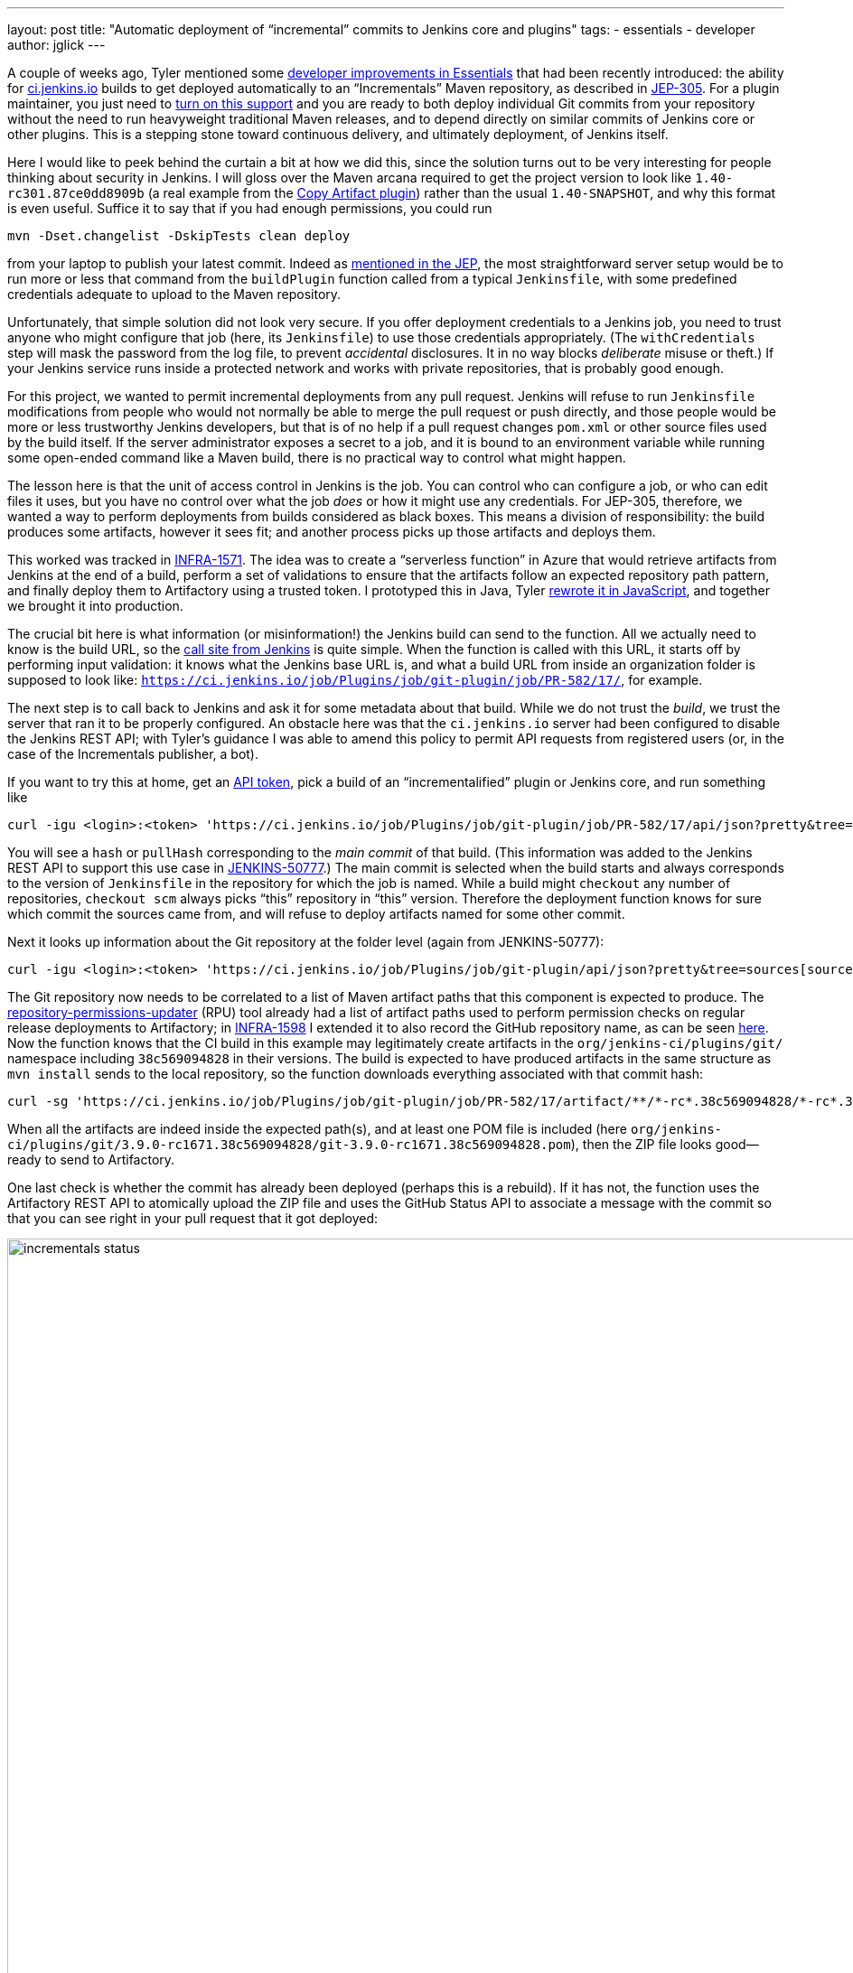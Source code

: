 ---
layout: post
title: "Automatic deployment of “incremental” commits to Jenkins core and plugins"
tags:
- essentials
- developer
author: jglick
---

A couple of weeks ago, Tyler mentioned some
link:/blog/2018/04/27/essentials-versions-are-numbered/#developer-improvements[developer improvements in Essentials]
that had been recently introduced:
the ability for
link:https://ci.jenkins.io/[ci.jenkins.io]
builds to get deployed automatically to an “Incrementals” Maven repository,
as described in
link:https://github.com/jenkinsci/jep/blob/master/jep/305/README.adoc[JEP-305].
For a plugin maintainer, you just need to
link:https://github.com/jenkinsci/incrementals-tools/blob/master/README.md#enabling-incrementals-the-easy-way[turn on this support]
and you are ready to both deploy individual Git commits from your repository
without the need to run heavyweight traditional Maven releases,
and to depend directly on similar commits of Jenkins core or other plugins.
This is a stepping stone toward continuous delivery, and ultimately deployment, of Jenkins itself.

Here I would like to peek behind the curtain a bit at how we did this,
since the solution turns out to be very interesting for people thinking about security in Jenkins.
I will gloss over the Maven arcana required to get the project version to look like `1.40-rc301.87ce0dd8909b`
(a real example from the
link:https://repo.jenkins-ci.org/incrementals/org/jenkins-ci/plugins/copyartifact/1.40-rc301.87ce0dd8909b/[Copy Artifact plugin])
rather than the usual `1.40-SNAPSHOT`, and why this format is even useful.
Suffice it to say that if you had enough permissions, you could run

[source,bash]
----
mvn -Dset.changelist -DskipTests clean deploy
----

from your laptop to publish your latest commit.
Indeed as
link:https://github.com/jenkinsci/jep/blob/master/jep/305/README.adoc#automated-deployment-to-the-incrementals-repository[mentioned in the JEP],
the most straightforward server setup would be to run more or less that command
from the `buildPlugin` function called from a typical `Jenkinsfile`,
with some predefined credentials adequate to upload to the Maven repository.

Unfortunately, that simple solution did not look very secure.
If you offer deployment credentials to a Jenkins job,
you need to trust anyone who might configure that job (here, its `Jenkinsfile`)
to use those credentials appropriately.
(The `withCredentials` step will mask the password from the log file, to prevent _accidental_ disclosures.
It in no way blocks _deliberate_ misuse or theft.)
If your Jenkins service runs inside a protected network and works with private repositories,
that is probably good enough.

For this project, we wanted to permit incremental deployments from any pull request.
Jenkins will refuse to run `Jenkinsfile` modifications from people
who would not normally be able to merge the pull request or push directly,
and those people would be more or less trustworthy Jenkins developers,
but that is of no help if a pull request changes `pom.xml`
or other source files used by the build itself.
If the server administrator exposes a secret to a job,
and it is bound to an environment variable while running some open-ended command like a Maven build,
there is no practical way to control what might happen.

The lesson here is that the unit of access control in Jenkins is the job.
You can control who can configure a job, or who can edit files it uses,
but you have no control over what the job _does_ or how it might use any credentials.
For JEP-305, therefore, we wanted a way to perform deployments from builds considered as black boxes.
This means a division of responsibility:
the build produces some artifacts, however it sees fit;
and another process picks up those artifacts and deploys them.

This worked was tracked in
link:https://issues.jenkins-ci.org/browse/INFRA-1571[INFRA-1571].
The idea was to create a “serverless function” in Azure
that would retrieve artifacts from Jenkins at the end of a build,
perform a set of validations to ensure that the artifacts follow an expected repository path pattern,
and finally deploy them to Artifactory using a trusted token.
I prototyped this in Java, Tyler
link:https://github.com/jenkins-infra/community-functions/blob/master/incrementals-publisher/README.adoc[rewrote it in JavaScript],
and together we brought it into production.

The crucial bit here is what information (or misinformation!) the Jenkins build can send to the function.
All we actually need to know is the build URL, so the
link:https://github.com/jenkins-infra/pipeline-library/blob/442485fc03101d4f52856ea48825a4d45acece7e/vars/infra.groovy#L227-L245[call site from Jenkins]
is quite simple.
When the function is called with this URL,
it starts off by performing input validation:
it knows what the Jenkins base URL is,
and what a build URL from inside an organization folder is supposed to look like:
`https://ci.jenkins.io/job/Plugins/job/git-plugin/job/PR-582/17/`, for example.

The next step is to call back to Jenkins and ask it for some metadata about that build.
While we do not trust the _build_, we trust the server that ran it to be properly configured.
An obstacle here was that the `ci.jenkins.io` server had been configured to disable the Jenkins REST API;
with Tyler’s guidance I was able to amend this policy to permit API requests from registered users
(or, in the case of the Incrementals publisher, a bot).

If you want to try this at home, get an
link:https://ci.jenkins.io/me/configure[API token],
pick a build of an “incrementalified” plugin or Jenkins core,
and run something like

[source,bash]
----
curl -igu <login>:<token> 'https://ci.jenkins.io/job/Plugins/job/git-plugin/job/PR-582/17/api/json?pretty&tree=actions[revision[hash,pullHash]]'
----

You will see a `hash` or `pullHash` corresponding to the _main commit_ of that build.
(This information was added to the Jenkins REST API to support this use case in
link:https://issues.jenkins-ci.org/browse/JENKINS-50777[JENKINS-50777].)
The main commit is selected when the build starts
and always corresponds to the version of `Jenkinsfile` in the repository for which the job is named.
While a build might `checkout` any number of repositories,
`checkout scm` always picks “this” repository in “this” version.
Therefore the deployment function knows for sure which commit the sources came from,
and will refuse to deploy artifacts named for some other commit.

Next it looks up information about the Git repository at the folder level (again from JENKINS-50777):

[source,bash]
----
curl -igu <login>:<token> 'https://ci.jenkins.io/job/Plugins/job/git-plugin/api/json?pretty&tree=sources[source[repoOwner,repository]]'
----

The Git repository now needs to be correlated to a list of Maven artifact paths that this component is expected to produce.
The
link:https://github.com/jenkins-infra/repository-permissions-updater[repository-permissions-updater]
(RPU) tool already had a list of artifact paths used to perform permission checks on regular release deployments to Artifactory; in
link:https://issues.jenkins-ci.org/browse/INFRA-1598[INFRA-1598]
I extended it to also record the GitHub repository name, as can be seen
link:https://ci.jenkins.io/job/Infra/job/repository-permissions-updater/job/master/lastSuccessfulBuild/artifact/json/github.index.json[here].
Now the function knows that the CI build in this example may legitimately create artifacts in the `org/jenkins-ci/plugins/git/` namespace
including `38c569094828` in their versions.
The build is expected to have produced artifacts in the same structure as `mvn install` sends to the local repository,
so the function downloads everything associated with that commit hash:

[source,bash]
----
curl -sg 'https://ci.jenkins.io/job/Plugins/job/git-plugin/job/PR-582/17/artifact/**/*-rc*.38c569094828/*-rc*.38c569094828*/*zip*/archive.zip' | jar t
----

When all the artifacts are indeed inside the expected path(s),
and at least one POM file is included (here `org/jenkins-ci/plugins/git/3.9.0-rc1671.38c569094828/git-3.9.0-rc1671.38c569094828.pom`),
then the ZIP file looks good—ready to send to Artifactory.

One last check is whether the commit has already been deployed (perhaps this is a rebuild).
If it has not, the function uses the Artifactory REST API to atomically upload the ZIP file
and uses the GitHub Status API to associate a message with the commit
so that you can see right in your pull request that it got deployed:

image:/images/post-images/2018-05-15/incrementals-status.png[width="1104",float="left"]

One more bit of caution was required.
Just because we successfully published some bits from some PR does not mean they should be _used_!
We also needed a tool which lets you select the newest published version of some artifact
_within a particular branch_, usually `master`.
This was tracked in
link:https://issues.jenkins-ci.org/browse/JENKINS-50953[JENKINS-50953]
and is available to start with as a Maven command operating on a `pom.xml`:

[source,bash]
----
mvn incrementals:update
----

This will check Artifactory for updates to relevant components.
When each one is found, it will use the GitHub API to check whether the commit has been merged to the selected branch.
Only matches are offered for update.

Putting all this together, we have a system for continuously delivering components
from any of the hundreds of Jenkins Git repositories
triggered by the simple act of filing a pull request.
Securing that system was a lot of work
but highlights how boundaries of trust interact with CI/CD.
